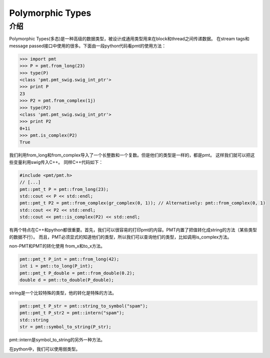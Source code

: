 
Polymorphic Types
=====================

介绍
------
Polymorphic Types(多态)是一种高级的数据类型，被设计成通用类型用来在block和thread之间传递数据。
在stream tags和message passed接口中使用的很多。下面由一段python代码看pmt的使用方法：

.. code:: python

    >>> import pmt
    >>> P = pmt.from_long(23)
    >>> type(P)
    <class 'pmt.pmt_swig.swig_int_ptr'>
    >>> print P
    23
    >>> P2 = pmt.from_complex(1j)
    >>> type(P2)
    <class 'pmt.pmt_swig.swig_int_ptr'>
    >>> print P2
    0+1i
    >>> pmt.is_complex(P2)
    True

我们利用from_long和from_complex导入了一个长整数和一个复数。但是他们的类型是一样的，都是pmt。
这样我们就可以把这些变量利用swig传入C++。
同样C++代码如下：

.. code:: C++

    #include <pmt/pmt.h>
    // [...]
    pmt::pmt_t P = pmt::from_long(23);
    std::cout << P << std::endl;
    pmt::pmt_t P2 = pmt::from_complex(gr_complex(0, 1)); // Alternatively: pmt::from_complex(0, 1)
    std::cout << P2 << std::endl;
    std::cout << pmt::is_complex(P2) << std::endl;

有两个特点在C++和python都很重要。首先，我们可以很容易的打印pmt的内容。PMT内置了把值转化成string的方法（某些类型的数据不行）。
而且，PMT必须显式的知道他们的类型，所以我们可以查询他们的类型，比如调用is_complex方法。

non-PMT和PMT的转化使用 from_x和to_x方法。

.. code:: python

    pmt::pmt_t P_int = pmt::from_long(42);
    int i = pmt::to_long(P_int);
    pmt::pmt_t P_double = pmt::from_double(0.2);
    double d = pmt::to_double(P_double);

string是一个比较特殊的类型，他的转化是特殊的方法。

.. code:: python

    pmt::pmt_t P_str = pmt::string_to_symbol("spam");
    pmt::pmt_t P_str2 = pmt::intern("spam");
    std::string 
    str = pmt::symbol_to_string(P_str);

pmt::intern是symbol_to_string的另外一种方法。

在python中，我们可以使用弱类型。